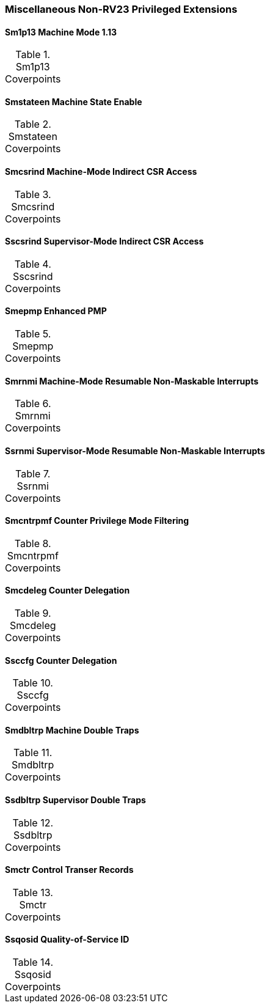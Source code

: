 
=== Miscellaneous Non-RV23 Privileged Extensions

==== Sm1p13 Machine Mode 1.13

[[t-Sm1p13-coverpoints]]
.Sm1p13 Coverpoints
[options=header]
[%AUTOWIDTH]
,===
//include::{testplansdir}/Sm1p13.adoc[]
,===

==== Smstateen Machine State Enable

[[t-Smstateen-coverpoints]]
.Smstateen Coverpoints
[options=header]
[%AUTOWIDTH]
,===
//include::{testplansdir}/Smstateen.adoc[]
,===

==== Smcsrind Machine-Mode Indirect CSR Access

[[t-Smcsrind-coverpoints]]
.Smcsrind Coverpoints
[options=header]
[%AUTOWIDTH]
,===
//include::{testplansdir}/Smcsrind.adoc[]
,===

==== Sscsrind Supervisor-Mode Indirect CSR Access

[[t-Sscsrind-coverpoints]]
.Sscsrind Coverpoints
[options=header]
[%AUTOWIDTH]
,===
//include::{testplansdir}/Sscsrind.adoc[]
,===

==== Smepmp Enhanced PMP

[[t-Smepmp-coverpoints]]
.Smepmp Coverpoints
[options=header]
[%AUTOWIDTH]
,===
//include::{testplansdir}/Smepmp.adoc[]
,===

==== Smrnmi Machine-Mode Resumable Non-Maskable Interrupts

[[t-Smrnmi-coverpoints]]
.Smrnmi Coverpoints
[options=header]
[%AUTOWIDTH]
,===
//include::{testplansdir}/Smrnmi.adoc[]
,===

==== Ssrnmi Supervisor-Mode Resumable Non-Maskable Interrupts

[[t-Ssrnmi-coverpoints]]
.Ssrnmi Coverpoints
[options=header]
[%AUTOWIDTH]
,===
//include::{testplansdir}/Ssrnmi.adoc[]
,===

==== Smcntrpmf Counter Privilege Mode Filtering

[[t-Smcntrpmf-coverpoints]]
.Smcntrpmf Coverpoints
[options=header]
[%AUTOWIDTH]
,===
//include::{testplansdir}/Smcntrpmf.adoc[]
,===

==== Smcdeleg Counter Delegation

[[t-Smcdeleg-coverpoints]]
.Smcdeleg Coverpoints
[options=header]
[%AUTOWIDTH]
,===
//include::{testplansdir}/Smcdeleg.adoc[]
,===

==== Ssccfg Counter Delegation

[[t-Ssccfg-coverpoints]]
.Ssccfg Coverpoints
[options=header]
[%AUTOWIDTH]
,===
//include::{testplansdir}/Ssccfg.adoc[]
,===

==== Smdbltrp Machine Double Traps

[[t-Smdbltrp-coverpoints]]
.Smdbltrp Coverpoints
[options=header]
[%AUTOWIDTH]
,===
//include::{testplansdir}/Smdbltrp.adoc[]
,===

==== Ssdbltrp Supervisor Double Traps

[[t-Ssdbltrp-coverpoints]]
.Ssdbltrp Coverpoints
[options=header]
[%AUTOWIDTH]
,===
//include::{testplansdir}/Ssdbltrp.adoc[]
,===

==== Smctr Control Transer Records

[[t-Smctr-coverpoints]]
.Smctr Coverpoints
[options=header]
[%AUTOWIDTH]
,===
//include::{testplansdir}/Smctr.adoc[]
,===

==== Ssqosid Quality-of-Service ID

[[t-Ssqosid-coverpoints]]
.Ssqosid Coverpoints
[options=header]
[%AUTOWIDTH]
,===
//include::{testplansdir}/Ssqosid.adoc[]
,===
